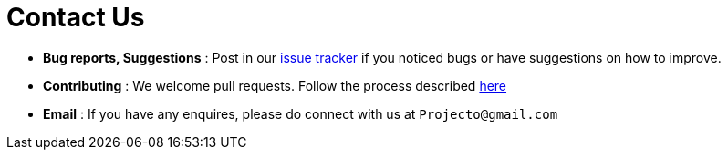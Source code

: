 = Contact Us
:site-section: ContactUs
:stylesDir: stylesheets

* *Bug reports, Suggestions* : Post in our https://github.com/se-edu/cs2113-ay1819s2-t08-1/issues[issue tracker] if you noticed bugs or have suggestions on how to improve.
* *Contributing* : We welcome pull requests. Follow the process described https://github.com/oss-generic/process[here]
* *Email* : If you have any enquires, please do connect with us at `Projecto@gmail.com`
